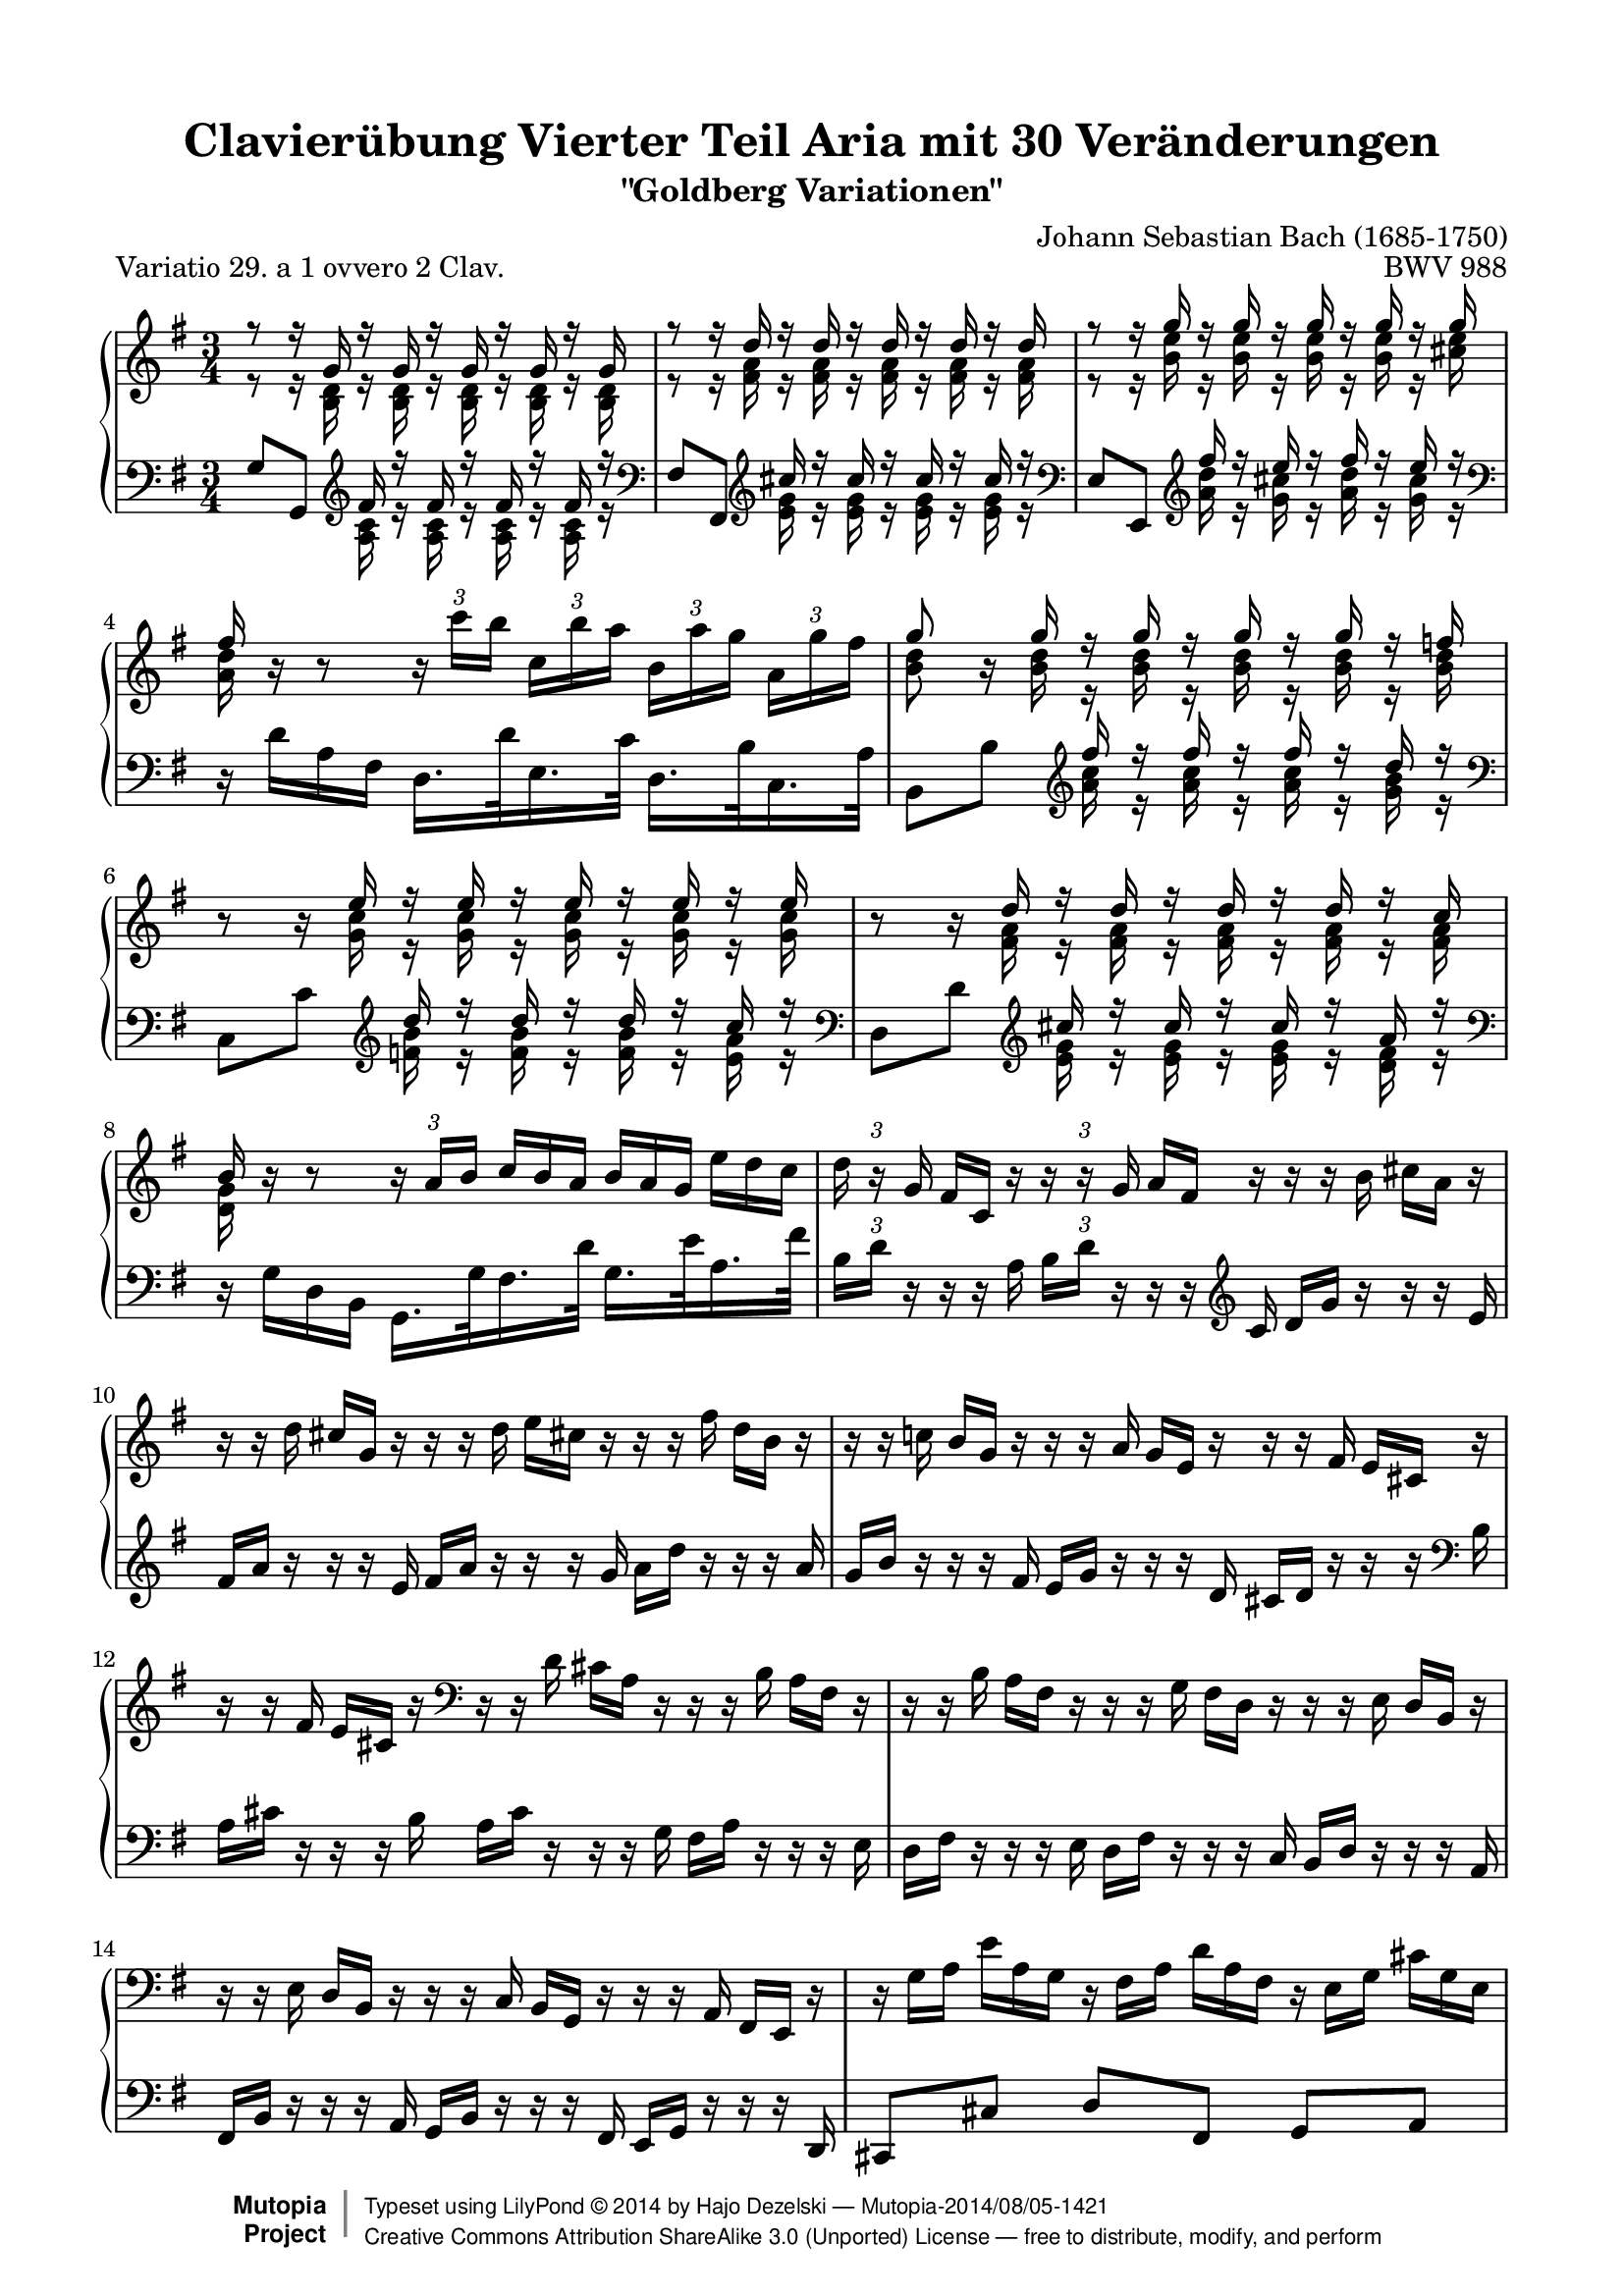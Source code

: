 \version "2.24.0"
\language "english"

\paper {
    top-margin = 8\mm
    top-markup-spacing.basic-distance = #6
    markup-system-spacing.basic-distance = #6
    top-system-spacing.basic-distance = #12
    last-bottom-spacing.basic-distance = #12
    indent = 0.0
    line-width = 18.0\cm
    ragged-bottom = ##f
    ragged-last-bottom = ##f
}

% #(set-default-paper-size "a4")

#(set-global-staff-size 19)

\header {
 title = "Clavierübung Vierter Teil Aria mit 30 Veränderungen"
 subtitle = "\"Goldberg Variationen\""
 piece = "Variatio 29. a 1 ovvero 2 Clav."
 mutopiatitle = "Goldberg Variations - 29"
 composer = "Johann Sebastian Bach (1685-1750)"
 mutopiacomposer = "BachJS"
 opus = "BWV 988"
 date = "1741"
 mutopiainstrument = "Harpsichord,Clavichord"
 style = "Baroque"
 source = "Bach-Gesellschaft Edition 1853 Band 3"
 license = "Creative Commons Attribution-ShareAlike 3.0"
 comment = "Notenverteilung wurde fuer die 2-Systeme optimiert"
 maintainer = "Hajo Dezelski"
 maintainerEmail = "dl1sdz (at) gmail.com"

 footer = "Mutopia-2014/08/05-1421"
 copyright =  \markup { \override #'(baseline-skip . 0 ) \right-column { \sans \bold \with-url "http://www.MutopiaProject.org" { \abs-fontsize #9  "Mutopia " \concat { \abs-fontsize #12 \with-color #white \char ##x01C0 \abs-fontsize #9 "Project " } } } \override #'(baseline-skip . 0 ) \center-column { \abs-fontsize #11.9 \with-color #grey \bold { \char ##x01C0 \char ##x01C0 } } \override #'(baseline-skip . 0 ) \column { \abs-fontsize #8 \sans \concat { " Typeset using " \with-url "http://www.lilypond.org" "LilyPond " \char ##x00A9 " " 2014 " by " \maintainer " " \char ##x2014 " " \footer } \concat { \concat { \abs-fontsize #8 \sans { " " \with-url "http://creativecommons.org/licenses/by-sa/3.0/" "Creative Commons Attribution ShareAlike 3.0 (Unported) License " \char ##x2014 " free to distribute, modify, and perform" } } \abs-fontsize #13 \with-color #white \char ##x01C0 } } }
 tagline = ##f
}

%%-------- definitions
hideTupletNum = \temporary \override TupletNumber.transparent = ##t
hideTupletBracket = \override TupletBracket.bracket-visibility = ##f



sopranoOne = \relative a'' {
	\repeat volta 2 { %begin repeated section
		\stemUp
 		r8 r16 g,16 r16 g16 r16 g16 r16 g16 r16 g16 | % 1
		r8 r16 d'16 r16 d16 r16 d16 r16 d16 r16 d16 | % 2
		r8 r16 g16 r16 g16 r16 g16 r16 g16 r16 g16 | % 3
		fs16 s16 s8 s2 | % 4
		g8 s16 g16 r16 g16 r16 g16 r16 g16 r16 f16 | % 5
		s8 s16 e16 r16 e16 r16 e16 r16 e16 r16 e16 | % 6
		s8 s16 d16 r16 d16 r16 d16 r16 d16 r16 c16 | % 7
		b16 b16\rest b8\rest \stemNeutral \hideTupletBracket
		\tuplet 3/2 { b16\rest a16 [ b ] } \hideTupletNum
		\tuplet 3/2 { c16^[ b a ] }
		\tuplet 3/2 { b16 [ a g ] }
		\tuplet 3/2 { e'16 [ d c ] } \undo \hideTupletNum | % 8
		\tuplet 3/2 { d16 b16\rest g16 } \hideTupletNum
		\tuplet 3/2 { fs16 [ c16 ] b'16\rest } \undo \hideTupletNum
		\tuplet 3/2 { b16\rest b16\rest g16 } \hideTupletNum
		\tuplet 3/2 { a16 [ fs16 ] b16\rest }
		\tuplet 3/2 { b16\rest b16\rest b16 }
		\tuplet 3/2 { cs16  [a16 ] b16\rest } | % 9
		\tuplet 3/2 { b16\rest b16\rest d16 }
		\tuplet 3/2 { cs16 [ g16 ] b16\rest }
		\tuplet 3/2 { b16\rest b16\rest d16 }
		\tuplet 3/2 { e16 [ cs!16 ] b16\rest }
		\tuplet 3/2 { b16\rest b16\rest fs'16 }
		\tuplet 3/2 { d16 [ b16 ] b16\rest } | % 10
		\oneVoice
		\tuplet 3/2 { r16 r16 c!16 }
		\tuplet 3/2 { b16 [ g16 ] r16 }
		\tuplet 3/2 { r16 r16 a16 }
		\tuplet 3/2 { g16 [ e16 ] r16 }
		\tuplet 3/2 { r16 r16 fs16 }
		\tuplet 3/2 { e16 [ cs16 ] r16 } | % 11
		\tuplet 3/2 { r16 r16 fs16 }
		\tuplet 3/2 { e16 [ cs16 ] r16 }
		\clef "bass" 
		\tuplet 3/2 { r16 r16 d16 }
		\tuplet 3/2 { cs16 [ a16 ] r16 }
		\tuplet 3/2 { r16 r16 b16 }
		\tuplet 3/2 { a16 [ fs16 ] r16 } | % 12
		\tuplet 3/2 { r16 r16 b16 }
		\tuplet 3/2 { a16 [ fs16 ] r16 }
		\tuplet 3/2 { r16 r16 g16 }
		\tuplet 3/2 { fs16 [ d16 ] r16 }
		\tuplet 3/2 { r16 r16 e16 }
		\tuplet 3/2 { d16 [ b16 ] r16 } | % 13
		\tuplet 3/2 { r16 r16 e16 }
		\tuplet 3/2 { d16 [ b16 ] r16 }
		\tuplet 3/2 { r16 r16 c16 }
		\tuplet 3/2 { b16 [ g16 ] r16 }
		\tuplet 3/2 { r16 r16 a16 }
		\tuplet 3/2 { fs16 [ e16 ] r16 } | % 14
		\tuplet 3/2 { r16 g'16 [ a16 ] }
		\tuplet 3/2 { e'16 [ a,16 g16 ] }
		\tuplet 3/2 { r16 fs16 [ a16 ] }
		\tuplet 3/2 { d16 [ a16 fs16 ] }
		\tuplet 3/2 { r16 e16 [ g16 ] }
		\tuplet 3/2 { cs16 [ g16 e16 ] } | % 15
		\voiceOne
		r8 r16 d'16 r16 d16 r16 d16 r4 | % 16
		\clef "treble" 
	} %end of repeated section
 
  	\repeat volta 2 { %begin repeated section
  	    \oneVoice
		\tuplet 3/2 { r16 r16 b''16  }
		\tuplet 3/2 { a16 [ fs16 ] r16 }
		\tuplet 3/2 { r16 r16 g16  }
		\tuplet 3/2 { fs16 [ d16 ] r16 }
		\tuplet 3/2 { r16 r16 e16  }
		\tuplet 3/2 { d16 [ b16 ] r16 } | % 17
		\tuplet 3/2 { r16 r16 e16 }
		\tuplet 3/2 { d16 [ b16 ] r16 }
		\tuplet 3/2 { r16 r16 c16 }
		\tuplet 3/2 { b16 [ g16 ] r16 }
		\tuplet 3/2 { r16 r16 a16 }
		\tuplet 3/2 { g16 [ e16 ] r16 } | % 18
		\tuplet 3/2 { r16 r16 f16 }
		\tuplet 3/2 { e16 [ c16 ] r16 }
		\tuplet 3/2 { r16 r16 \clef "bass" d16 }
		\tuplet 3/2 { c16 [ a16 ] r16 }
		\tuplet 3/2 { r16 r16 b16  }
		\tuplet 3/2 { a16 [ fs16 ] r16 } | % 19
		\tuplet 3/2 { r16 r16 g16 }
		\tuplet 3/2 { fs16 [ ds16 ] r16 }
		\tuplet 3/2 { r16 r16 e16  }
		\tuplet 3/2 { ds16 [ b16 ] r16 }
		\tuplet 3/2 { r16 r16 c!16 }
		\tuplet 3/2 { b16 [ g16 ] r16 } \clef "treble" | % 20
		\voiceOne
		r8 r16 e'''16 r16 e16 r16 e16 r16 e16 r16 e16 | % 21
		r8 r16 e16 r16 e16 r16 e16 r16 e16 r16 e16 | % 22
		\oneVoice \undo \hideTupletNum \tupletUp
		\tuplet 3/2 { r16 fs16 [ g16 ] } \hideTupletNum
		\tuplet 3/2 { a16 [b16 c16 ~ ] }
		\tuplet 3/2 { c16 [ b16 a16] }
		\tuplet 3/2 { g16 [ fs16 e16 ] }
		\tuplet 3/2 { ds16 [ c16 b16 ] }
		\tuplet 3/2 { a16 [g16 fs16 ] } | % 23
		\voiceOne
		e16 [ e'16 ] r16 e16 r16 c16 r16 c16 r16 g16 r16 g16 \clef "bass" | % 24
		\oneVoice \undo \hideTupletNum \tupletUp
		\tuplet 3/2 { r16 e,16 [ f16 ] }
		\tuplet 3/2 { fs16 [ g16 gs16 ] } \hideTupletNum
		\tuplet 3/2 { r16 b16 [ c16 ] }
		\tuplet 3/2 { d16 c16 b16 ] } \clef "treble"
		\tuplet 3/2 { c16 [ d16 e16 ]  }
		\tuplet 3/2 { fs16[  g16 a16 ] } \clef "bass" | % 25		
		\tuplet 3/2 { r16 d,,16 [ ef16 ] }
		\tuplet 3/2 { e16 [ f16 fs16 ] }
		\tuplet 3/2 { r16 a16 [ b16 ] }
		\tuplet 3/2 { c16 [ b16 a16 ] }
		\clef "treble" 
		\tuplet 3/2 { b16 [ c16 d16 ] }
		\tuplet 3/2 { e16 [ fs16 g16 ] } | % 26
		\tuplet 3/2 { c,16 r16 f16 }
		\tuplet 3/2 { e16 [c16 ] r16 }
		\tuplet 3/2 { r16 r16 \clef "bass" d16  }
		\tuplet 3/2 { c16 [ a16 ] r16 }
		\tuplet 3/2 { r16 r16 b16 }
		\tuplet 3/2 { a16 [ fs!16 ] r16 } \clef "treble" | % 27
		\tuplet 3/2 { r16 r16 b'16 }
		\tuplet 3/2 { a16 [ fs16 ] r16 }
		\tuplet 3/2 { r16 r16 g16 }
		\tuplet 3/2 { fs16 [ d16 ] r16 }
		\tuplet 3/2 { r16 r16 e16 }
		\tuplet 3/2 { d16 [ b16 ] r16 } | % 28
		\tuplet 3/2 { r16 r16 e'16 }
		\tuplet 3/2 { d16 [ b16 ] r16 }
		\tuplet 3/2 { r16 r16 c16 }
		\tuplet 3/2 { b16 [ g16 ] r16 }
		\tuplet 3/2 { r16 r16 a16 }
		\tuplet 3/2 { g16 [ e16 ] r16 } | % 29
		\tuplet 3/2 { r16 r16 a'16 }
		\tuplet 3/2 { g16 [ e16 ] r16 }
		\tuplet 3/2 { r16 r16 f16 }
		\tuplet 3/2 { e16 [ c16 ] r16 }
		\tuplet 3/2 { r16 r16 d16 }
		\tuplet 3/2 { c16 [ a16 ] r16 } | % 30
		\tuplet 3/2 { r16 a16 [ b16 ] }
		\tuplet 3/2 { c16 [ d16 e16 ~] }
		\tuplet 3/2 { e16 [ d16 c16 ] }
		\tuplet 3/2 { b16 [ a16 g16 ~] }
		\tuplet 3/2 { g16 [ fs16 g16 ] }
		\tuplet 3/2 { a16 [ b16 c16 ] }| % 31
		\grace c8 b \voiceOne r16 g'16 r16 g16 r16 g16 r4 

 } %end repeated section
}

sopranoTwo = \relative c'' {
  \hideTupletBracket
	\repeat volta 2 { %begin repeated section
		\stemDown
		r8 r16 <b, d>16 r16 <b d>16 r16 <b d>16 r16 <b d>16 r16 <b d>16 | % 1
		r8 r16 <fs' a>16 r16 <fs a>16 r16 <fs a>16 r16 <fs a>16 r16 <fs a>16 | % 2 
		r8 r16 <b e>16 r16 <b e>16 r16 <b e>16 r16 <b e>16 r16 <cs e>16 | % 3
		<a d>16 b16\rest b8\rest \tupletUp 
		\tuplet 3/2 { b16\rest c'16 [ b ] }
		\tuplet 3/2 { c, [ b' a ]} 
		\tuplet 3/2 { b, [ a' g] }
		\tuplet 3/2 { a, [ g' fs ] } | % 4
		<b, d>8 b16\rest <b d>16 r16 <b d>16 r16 <b d>16 r16 <b d>16 r16 <b d>16 | % 5
		b8\rest b16\rest <g c>16 r16 <g c>16 r16 <g c>16 r16 <g c>16 r16 <g c>16 | % 6
		b8\rest b16\rest <fs a>16 r16 <fs a>16 r16 <fs a>16 r16 <fs a>16 r16 <fs a>16 | % 7
		<d g>16 s16 s8 s2 | % 8 
		s1*3/4 | % 9
		s1*3/4 | % 10
		s1*3/4 | % 11
		s1*3/4 \clef "bass" | % 12 fehler
		s1*3/4 | % 13
		s1*3/4 | % 14
		s1*3/4 | % 15
		r8 r16 <fs, a>16 r16 <fs a>16 r16 <fs a>16 r4 \clef "treble" | % 16

 } %end of repeated section
 \repeat volta 2 { %begin repeated section
	 	s1*3/4 | % 17
		s1*3/4 | % 18
		s1*3/4 | % 19
		s1*3/4 \clef "treble"  | % 20
		r8 r16 <g' b>16 r16 <g b>16 r16 <g b>16 r16 <g b>16 r16 <g b>16 | % 21
		r8 s16 <g b>16 r16 <g b>16 r16 <g b>16 r16 <g b>16 r16 <g b>16 | % 22
		s1*3/4 | % 23
		s16 <g b>16 r16 <g b>16 r16 <e g>16 r16 <e g>16 r16 <b e>16 r16 <b e>16 | % 24 
	 	s1*3/4 | % 25
		s1*3/4 | % 26
		s1*3/4 \clef "treble" | % 27
		s1*3/4 | % 28
		s1*3/4 | % 29
		s1*3/4 | % 30
	 	s1*3/4 | % 31		
		s8 r16 <b' d>16 r16 <b d>16 r16 <b d>16 r4 | % 32

 
 } %end repeated section
}

soprano = << \sopranoOne \\ \sopranoTwo>>

%%
%% Bass Clef
%% 

bassOne = \relative g {
	\repeat volta 2 { %begin repeated section
		\stemUp \hideTupletBracket
		g8 [ g,8 ] \clef "treble" fs''16 r16 fs16 r16 fs16 r16 fs16 r16 \clef "bass" | % 1
		fs,8 [ fs,8 ] \clef "treble" cs'''16 r16 cs16 r16 cs16 r16 cs16 r16 \clef "bass" | % 2
		e,,8 [ e,8 ] \clef "treble" fs'''16 r16 e16 r16 fs16 r16 e16 r16 \clef "bass" | % 3
		\stemDown 
		d,,16\rest d'16 [ a16 fs16 ] d16. [ d'32 e,16. c'32 ] d,16. [ b'32 c,16. a'32 ] 
		\stemUp | % 4
		b,8_[b'8] \clef "treble" fs''16  r16 fs16  r16 fs16 r16 d16 r16 \clef "bass" | % 5
		c,,8_[c'8] \clef "treble" d'16 r16 d16 r16 d16 r16 c16 r16 \clef "bass" | % 6
		d,,8_[ d'8 ] \clef "treble" cs'16 r16 cs16 r16 cs16 r16 a16 r16 \clef "bass" | % 7
		\stemDown 
		d,,16\rest g16 [ d16 b16 ] g16. [ g'32 fs16. d'32 ] g,16. [ e'32 a,16. fs'32 ] 
		\stemNeutral | % 8
		\tuplet 3/2 { b,16 [ d16 ] d,16\rest } \hideTupletNum
		\tuplet 3/2 { d16\rest d16\rest a'16 } \undo \hideTupletNum
		\tuplet 3/2 { b16 [ d16 ] d,16\rest } \hideTupletNum
		\tuplet 3/2 { d16\rest d16\rest  \clef "treble" c'16 }
		\tuplet 3/2 { d16 [ g16 ] b16\rest }
		\tuplet 3/2 { b16\rest b16\rest e,16 } | % 9
		\tuplet 3/2 { fs16 [ a ] b16\rest }
		\tuplet 3/2 { b16\rest b16\rest e,16 }
		\tuplet 3/2 { fs16 [ a16 ] b16\rest }
		\tuplet 3/2 { b16\rest b16\rest g16 }
		\tuplet 3/2 { a16 [ d16 ] b16\rest }
		\tuplet 3/2 { b16\rest b16\rest a16 } | % 10
		\oneVoice
		\tuplet 3/2 { g16 [ b16 ] r16 }
		\tuplet 3/2 { r16 r16 fs16 }
		\tuplet 3/2 { e16 [ g16 ] r16 }
		\tuplet 3/2 { r16 r16 d16 }
		\tuplet 3/2 { cs16 [ d16 ] r16 }
		\tuplet 3/2 { r16 r16 \clef "bass" b16 } | % 11
		\tuplet 3/2 { a16 [ cs16 ] r16 }
		\tuplet 3/2 { r16 r16 b16  }
		\tuplet 3/2 { a16 [ cs16 ] r16 }
		\tuplet 3/2 { r16 r16 g16 }
		\tuplet 3/2 { fs16 [ a16 ] r16 }
		\tuplet 3/2 { r16 r16 e16 } | % 12
		\tuplet 3/2 { d16 [ fs16 ] r16 }
		\tuplet 3/2 { r16 r16 e16 }
		\tuplet 3/2 { d16 [ fs16 ] r16 }
		\tuplet 3/2 { r16 r16 c16 }
		\tuplet 3/2 { b16 [ d16 ] r16 }
		\tuplet 3/2 { r16 r16 a16 } | % 13
		\tuplet 3/2 { fs16 [ b16 ] r16 }
		\tuplet 3/2 { r16 r16 a16 }
		\tuplet 3/2 { g16 [ b16 ] r16 }
		\tuplet 3/2 { r16 r16 fs16 }
		\tuplet 3/2 { e16 [ g16 ] r16 }
		\tuplet 3/2 { r16 r16 d16 } | % 14
		cs8 [ cs'8 ] d8 [ fs,8 ] g8 [ a8 ] | % 15
		\voiceThree
		d,8 [ d'8 ] cs'16  r16 cs16 r16 d,,4 | % 16

 } %end of repeated section
 
 	\repeat volta 2 { %begin repeated section
		\clef "treble"
		\oneVoice
		\tuplet 3/2 { d'''16 [ fs16] r16 }
		\tuplet 3/2 { r16 r16 e16  }
		\tuplet 3/2 { d16 [ fs16]  r16 }
		\tuplet 3/2 { r16 r16 c16  }
		\tuplet 3/2 { b16 [ d16 ] r16 }
		\tuplet 3/2 { r16 r16 a16  } | % 17
		\tuplet 3/2 { g16 [ b16 ] r16 }
		\tuplet 3/2 { r16 r16 a16 }
		\tuplet 3/2 { g16 [ b16 ] r16 }
		\tuplet 3/2 { r16 r16 fs16 }
		\tuplet 3/2 { e16 [ g16 ] r16 }
		\tuplet 3/2 { r16 r16 d16 } | % 18
		\tuplet 3/2 { c16 [ e16 ] r16 }
		\clef "bass" 
		\tuplet 3/2 { r16 r16 b16  }
		\tuplet 3/2 { a16 [ c16 ] r16 }
		\tuplet 3/2 { r16 r16 g16 }
		\tuplet 3/2 { fs16 [ a16 ] r16 }
		\tuplet 3/2 { r16 r16 e16 } | % 19
		\tuplet 3/2 { ds16 [ fs16 ] r16 }
		\tuplet 3/2 { r16 r16 cs16 }
		\tuplet 3/2 { b16 [ ds16 ] r16 }
		\tuplet 3/2 { r16 r16 a16 }
		\tuplet 3/2 { g16 [ b16 ] r16 }
		\tuplet 3/2 { r16 r16 fs16  } | % 20
		\voiceThree
		e8 [ e'8 ] \clef "treble" ds''16 r16 ds16 r16 g,16 r16 ds'16 r16 \clef "bass" | % 21
		c,,8_[ c'8 ] \clef "treble" ds'16 r16 ds16 r16 b16 r16 ds16 r16 \clef "bass" | % 22
		\oneVoice a,8 [ ds,8 e8 a8 b8 b,8 ] | % 23
		\voiceThree
		s8 \clef "treble" ds''16 r16 b16 r16 b16  r16 fs16 r16 fs16 r16 \clef "bass" | % 24
		\oneVoice c,8 [ b'8 a8 gs8 a8 c,8 ] | % 25
		b8 [ a'8 g8 fs8 g8 b,8 ] | % 26
		\tuplet 3/2 { a16 [ a'16 ] r16 }
		\tuplet 3/2 { r16 r16 b16  }
		\tuplet 3/2 { a16 [ c16 ] r16 }
		\tuplet 3/2 { r16 r16 g16 }
		\tuplet 3/2 { fs16 [ a16 ] r16 }
		\tuplet 3/2 { r16 r16 e16 } | % 27
		\tuplet 3/2 { d16 [ d'16 ] r16 }
		\tuplet 3/2 { r16 r16 e16  }
		\tuplet 3/2 { d16 [ fs16 ] r16 }
		\tuplet 3/2 { r16 r16 c16 }
		\tuplet 3/2 { b16 [ d16 ] r16 }
		\tuplet 3/2 { r16 r16 a16 } | % 28
		\tuplet 3/2 { g16 [ g'16 ] r16 } \clef "treble"
		\tuplet 3/2 { r16 r16 a16 }
		\tuplet 3/2 { g16 [ b16 ] r16 }
		\tuplet 3/2 { r16 r16 f16 }
		\tuplet 3/2 { e16 [ g16 ] r16 }
		\tuplet 3/2 { r16 r16 d16 } | % 29
		\tuplet 3/2 { c16 [ c'16 ] r16 }
		\tuplet 3/2 { r16 r16 d16 }
		\tuplet 3/2 { c16 [ e16 ] r16 }
		\tuplet 3/2 { r16 r16 b16 }
		\tuplet 3/2 { a16 [ c16 ] r16 }
		\tuplet 3/2 { r16 r16 g16  } | % 30
		fs8 [ \clef "bass" a,8 b8 c8 ] d8 [ d,8 ] | % 31
		g8_[ g,8 ] \clef "treble" \voiceThree fs'''16 r16 fs16 r16 \clef "bass" s4 \clef "treble" | % 32
 } %end repeated section
}

bassTwo = \relative a {
	\repeat volta 2 { %begin repeated section
		\stemDown	 
		s4 \clef "treble" 
		<a c>16 r16 <a c>16  r16 <a c>16  r16 <a c>16 r16 
		\clef "bass" | % 1 
		s4 \clef "treble" 
		<e' g>16 r16 <e g>16  r16 <e g>16  r16 <e g>16 r16 
		\clef "bass" | % 2
		s4 \clef "treble" 
		<a d>16 r16 <g cs>16  r16 <a d>16  r16 <g cs>16 r16 
		\clef "bass" | % 3 
		s1*3/4 | % 4
		s4 \clef "treble" 
		<a c>16 r16 <a c>16  r16 <a c>16  r16 <g b>16 r16 
		\clef "bass" | % 5 
		s4 \clef "treble" 
		<f b>16 r16 <f b>16  r16 <f b>16  r16 <e a>16 r16 
		\clef "bass" | % 6 
		s4 \clef "treble" 
		<e g>16 r16 <e g>16  r16 <e g>16  r16 <d fs>16 r16 
		\clef "bass" | % 7
		s1*3/4 | % 8
		s1*3/4 | % 9
		s1*3/4 | % 10
		s1*3/4 | % 11
		s1*3/4 | % 12
		s1*3/4 | % 13
		s1*3/4 | % 14
		s1*3/4 | % 15
		s4 <e, g>16  r16 <e g>16  r16 s4 | % 16 
 } %end of repeated section
 
 	\repeat volta 2 { %begin repeated section
	 	s1*3/4 | % 17
		s1*3/4 | % 18
		s1*3/4 | % 19
		s1*3/4 | % 20
		s4 \clef "treble" 
		<fs' a>16 r16 <fs a>16 r16 g,16 r16 <fs' a>16 r16 \clef "bass" | % 21
		s4 \clef "treble" 
		<fs a>16 r16 <fs a>16 r16 b,16 r16 <fs' a>16 r16 \clef "bass" | % 22
		s1*3/4 | % 23
		e,8\noBeam \clef "treble" 
		<fs' a>16 r16 <ds fs>16 r16 <ds fs>16 r16 <a ds>16 r16 <a ds>16 r16 \clef "bass" | % 24
	 	s1*3/4 | % 25
		s1*3/4 | % 26
		s1*3/4 | % 27
		s1*3/4 | % 28
		s1*3/4 | % 29
		s1*3/4 | % 30
	 	s1*3/4 | % 31		
		s4  \clef "treble"
		<a' c>16 r16 <a c>16 r16 
		\clef "bass"  g,4 
		\clef "treble" | % 32
 }
}

bass = << \bassOne \\ \bassTwo>>

%% Merge score - Piano staff

\score {
 \context PianoStaff <<
 \set PianoStaff.midiInstrument = "harpsichord"
 \new Staff = "upper" { \clef treble \key g \major \time 3/4 \soprano }
 \new Staff = "lower" { \clef bass \key g \major \time 3/4 \bass }
 >>
 \layout{ }
 \midi { \tempo 4 = 84 }

}
